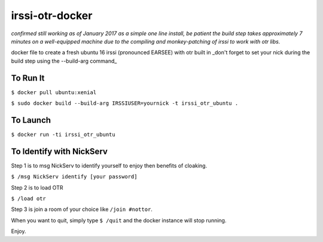 irssi-otr-docker
================

*confirmed still working as of January 2017 as a simple one line install, be patient the build step takes approximately 7 minutes on a well-equipped machine due to the compiling and monkey-patching of irssi to work with otr libs.*

docker file to create a fresh ubuntu 16 irssi (pronounced EARSEE) with otr built in
_don't forget to set your nick during the build step using the --build-arg command_

To Run It
---------

``$ docker pull ubuntu:xenial``   

``$ sudo docker build --build-arg IRSSIUSER=yournick -t irssi_otr_ubuntu .``

To Launch
---------

``$ docker run -ti irssi_otr_ubuntu``

To Identify with NickServ
-------------------------
Step 1 is to msg NickServ to identify yourself to enjoy then benefits of cloaking.

``$ /msg NickServ identify [your password]``

Step 2 is to load OTR

``$ /load otr``

Step 3 is join a room of your choice like ``/join #nottor``.

When you want to quit, simply type ``$ /quit`` and the docker instance will stop running.

Enjoy.

